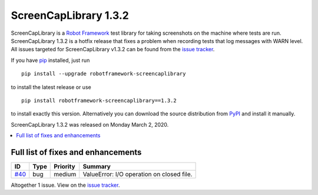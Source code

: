 ======================
ScreenCapLibrary 1.3.2
======================


.. default-role:: code


ScreenCapLibrary is a `Robot Framework`_ test library for taking screenshots on the machine where tests are run.
ScreenCapLibrary 1.3.2 is a hotfix release that fixes a problem when recording tests that log messages with 
WARN level.
All issues targeted for ScreenCapLibrary v1.3.2 can be found from
the `issue tracker`_.

If you have pip_ installed, just run

::

   pip install --upgrade robotframework-screencaplibrary

to install the latest release or use

::

   pip install robotframework-screencaplibrary==1.3.2

to install exactly this version. Alternatively you can download the source
distribution from PyPI_ and install it manually.

ScreenCapLibrary 1.3.2 was released on Monday March 2, 2020.

.. _Robot Framework: http://robotframework.org
.. _ScreenCapLibrary: https://github.com/mihaiparvu/ScreenCapLibrary
.. _pip: http://pip-installer.org
.. _PyPI: https://pypi.python.org/pypi/robotframework-screencaplibrary
.. _issue tracker: https://github.com/mihaiparvu/ScreenCapLibrary/issues?q=milestone%3Av1.3.2


.. contents::
   :depth: 2
   :local:

Full list of fixes and enhancements
===================================

.. list-table::
    :header-rows: 1

    * - ID
      - Type
      - Priority
      - Summary
    * - `#40`_
      - bug
      - medium
      - ValueError: I/O operation on closed file.

Altogether 1 issue. View on the `issue tracker <https://github.com/mihaiparvu/ScreenCapLibrary/issues?q=milestone%3Av1.3.2>`__.

.. _#40: https://github.com/mihaiparvu/ScreenCapLibrary/issues/40
